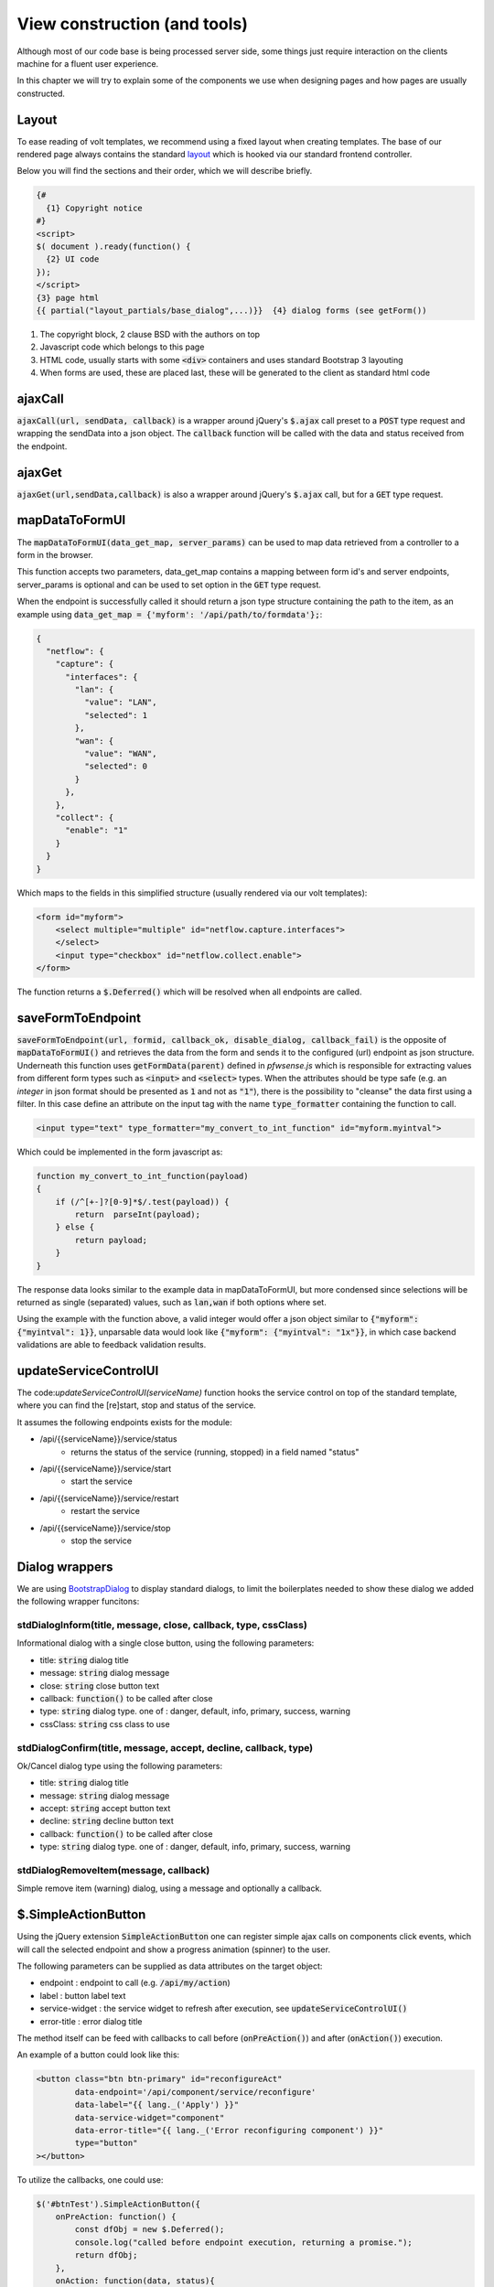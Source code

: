 ==============================
View construction (and tools)
==============================

Although most of our code base is being processed server side, some things just require interaction on the
clients machine for a fluent user experience.

In this chapter we will try to explain some of the components we use when designing pages and how pages are usually constructed.

--------------------------
Layout
--------------------------

To ease reading of volt templates, we recommend using a fixed layout when creating templates.
The base of our rendered page always contains the standard `layout <https://github.com/pfwsense/core/blob/master/src/pfwsense/mvc/app/views/layouts/default.volt>`__
which is hooked via our standard frontend controller.

Below you will find the sections and their order, which we will describe briefly.

.. code-block:: html

    {#
      {1} Copyright notice
    #}
    <script>
    $( document ).ready(function() {
      {2} UI code
    });
    </script>
    {3} page html
    {{ partial("layout_partials/base_dialog",...)}}  {4} dialog forms (see getForm())


#.   The copyright block, 2 clause BSD with the authors on top
#.   Javascript code which belongs to this page
#.   HTML code, usually starts with some :code:`<div>` containers and uses standard Bootstrap 3 layouting
#.   When forms are used, these are placed last, these will be generated to the client as standard html code


----------------------------
ajaxCall
----------------------------

:code:`ajaxCall(url, sendData, callback)` is a wrapper around jQuery's :code:`$.ajax` call preset to a :code:`POST` type
request and wrapping the sendData into a json object.
The :code:`callback` function will be called with the data and status received from the endpoint.



.. code-block:: javascript
    :name: ajaxCall
    :caption: example usage

    ajaxCall('/api/monit/status/get/xml', {}, function(data, status) {
        console.log(data)
    });


----------------------------
ajaxGet
----------------------------

:code:`ajaxGet(url,sendData,callback)` is also a wrapper around jQuery's :code:`$.ajax` call, but for a :code:`GET` type
request.

.. code-block:: javascript
    :name: ajaxGet
    :caption: example usage

    ajaxGet('/api/diagnostics/interface/getInterfaceNames', {}, function(data, status) {
        console.log(data);
    });


----------------------------
mapDataToFormUI
----------------------------

The :code:`mapDataToFormUI(data_get_map, server_params)` can be used to map data retrieved from a controller to a
form in the browser.

This function accepts two parameters, data_get_map contains a mapping between form id's and server endpoints, server_params
is optional and can be used to set option in the :code:`GET` type request.

When the endpoint is successfully called it should return a json type structure containing the path to the item, as an
example using :code:`data_get_map = {'myform': '/api/path/to/formdata'};`:


.. code-block:: json

    {
      "netflow": {
        "capture": {
          "interfaces": {
            "lan": {
              "value": "LAN",
              "selected": 1
            },
            "wan": {
              "value": "WAN",
              "selected": 0
            }
          },
        },
        "collect": {
          "enable": "1"
        }
      }
    }

Which maps to the fields in this simplified structure (usually rendered via our volt templates):

.. code-block:: html

    <form id="myform">
        <select multiple="multiple" id="netflow.capture.interfaces">
        </select>
        <input type="checkbox" id="netflow.collect.enable">
    </form>


The function returns a :code:`$.Deferred()` which will be resolved when all endpoints are called.

----------------------------
saveFormToEndpoint
----------------------------

:code:`saveFormToEndpoint(url, formid, callback_ok, disable_dialog, callback_fail)` is the opposite of :code:`mapDataToFormUI()`
and retrieves the data from the form and sends it to the configured (url) endpoint as json structure.
Underneath this function uses :code:`getFormData(parent)` defined in `pfwsense.js` which is responsible for extracting values from
different form types such as :code:`<input>` and :code:`<select>` types. When the attributes should be type safe
(e.g. an *integer* in json format should be presented as :code:`1` and not as :code:`"1"`),
there is the possibility to "cleanse" the data first using a filter.  In this case define an attribute on the input tag with the name :code:`type_formatter`
containing the function to call.


.. code-block:: html

    <input type="text" type_formatter="my_convert_to_int_function" id="myform.myintval">

Which could be implemented in the form javascript as:

.. code-block:: javascript

    function my_convert_to_int_function(payload)
    {
        if (/^[+-]?[0-9]*$/.test(payload)) {
            return  parseInt(payload);
        } else {
            return payload;
        }
    }

The response data looks similar to the example data in mapDataToFormUI, but more condensed since selections will
be returned as single (separated) values, such as :code:`lan,wan` if both options where set.

Using the example with the function above, a valid integer would offer a json object similar to :code:`{"myform": {"myintval": 1}}`,
unparsable data would look like :code:`{"myform": {"myintval": "1x"}}`, in which case backend validations are able to feedback validation results.


----------------------------
updateServiceControlUI
----------------------------

The code:`updateServiceControlUI(serviceName)` function hooks the service control on top of the standard template, where you can find
the [re]start, stop and status of the service.

It assumes the following endpoints exists for the module:

* /api/{{serviceName}}/service/status
    * returns the status of the service (running, stopped) in a field named "status"
* /api/{{serviceName}}/service/start
    * start the service
* /api/{{serviceName}}/service/restart
    * restart the service
* /api/{{serviceName}}/service/stop
    * stop the service


----------------------------
Dialog wrappers
----------------------------

We are using `BootstrapDialog <https://nakupanda.github.io/bootstrap3-dialog/>`__ to display standard dialogs, to limit
the boilerplates needed to show these dialog we added the following wrapper funcitons:


stdDialogInform(title, message, close, callback, type, cssClass)
..............................................................................................

Informational dialog with a single close button, using the following parameters:

*   title: :code:`string` dialog title
*   message: :code:`string` dialog message
*   close:  :code:`string` close button text
*   callback: :code:`function()` to be called after close
*   type: :code:`string` dialog type. one of : danger, default, info, primary, success, warning
*   cssClass: :code:`string`  css class to use


stdDialogConfirm(title, message, accept, decline, callback, type)
..............................................................................................

Ok/Cancel dialog type using the following parameters:

*   title: :code:`string` dialog title
*   message: :code:`string` dialog message
*   accept:  :code:`string` accept button text
*   decline:  :code:`string` decline button text
*   callback: :code:`function()` to be called after close
*   type: :code:`string` dialog type. one of : danger, default, info, primary, success, warning



stdDialogRemoveItem(message, callback)
..............................................................................................

Simple remove item (warning) dialog, using a message and optionally a callback.

----------------------------
$.SimpleActionButton
----------------------------

Using the jQuery extension :code:`SimpleActionButton` one can register simple ajax calls on components click events, which
will call the selected endpoint and show a progress animation (spinner) to the user.

The following parameters can be supplied as data attributes on the target object:

* endpoint : endpoint to call (e.g. :code:`/api/my/action`)
* label : button label text
* service-widget : the service widget to refresh after execution, see :code:`updateServiceControlUI()`
* error-title : error dialog title

The method itself can be feed with callbacks to call before (:code:`onPreAction()`) and after (:code:`onAction()`) execution.

An example of a button could look like this:

.. code-block:: html

    <button class="btn btn-primary" id="reconfigureAct"
            data-endpoint='/api/component/service/reconfigure'
            data-label="{{ lang._('Apply') }}"
            data-service-widget="component"
            data-error-title="{{ lang._('Error reconfiguring component') }}"
            type="button"
    ></button>

To utilize the callbacks, one could use:

.. code-block:: html

    $('#btnTest').SimpleActionButton({
        onPreAction: function() {
            const dfObj = new $.Deferred();
            console.log("called before endpoint execution, returning a promise.");
            return dfObj;
        },
        onAction: function(data, status){
            console.log("action has been executed.");
        }
    });


----------------------------
$.UIBootgrid
----------------------------

The UIBootgrid jQuery extension is a wrappper around a slightly modified `jquery-bootgrid <http://www.jquery-bootgrid.com/>`__
component, the pattern we implement with our wrapper is inspired by `this <http://www.jquery-bootgrid.com/Examples#command-buttons>`__ example.


Defining the html table is best explained in the jquery-bootgrid examples, our wrapper eases the implementation of the javascript code.

The minimal implementation contains a reference to the search endpoint which should return a json resultset containing :code:`rows`
and pagination data (:code:`current`, :code:`rowCount`, :code:`total`).

.. code-block:: html

  $("#my_grid").UIBootgrid(
      {   search:'/api/path/to/search',
          get:'/api/path/to/get',
          set:'/api/path/to/set',
          add:'/api/path/to/add',
          del:'/api/path/to/del',
          toggle:'/api/path/to/toggle',
          info:'/api/path/to/info'
      }
  );


The other optional endpoints are either used to populate a form, as defined in the :code:`data-editDialog` property on the table or
can be used to feed actions, such as **set** (set new values, return validation errors), **add** a new record, **del**  an existing record
or **toggle** if the record should be enabled or disabled.  :code:`info` endpoints are not used very often (and can safely be omitted), these are mainly intended as simple trigger to display an info dialog.


A full example of a basic grid is available in our  :doc:`../examples/using_grids` example

In some cases the developer wants to signal the user about the fact that changes need to be applied in order to be active, for this scenario one can use the :code:`data-editAlert`
property of the table, which offers the ability to show an alert after changes. Below example would be shown when the table tag contains :code:`data-editAlert="exampleChangeMessage"`

.. code-block:: html

    <div id="exampleChangeMessage" class="alert alert-info" style="display: none" role="alert">
        {{ lang._('After changing settings, please remember to apply them with the button below') }}
    </div>


.. Tip::

    You can access the general settings of the jquery-bootgrid plugin using the :code:`options` property, which can be convenient when you would like to change
    requests or responses as being exchanged with the server. The available options are described `here <http://www.jquery-bootgrid.com/Documentation#table>`__


PFWsense settings
.......................

We added a couple of settings to the list, which help to extend our plugin a bit more easily. Below we will explain which settings (within the options tag) are added by us:

*   useRequestHandlerOnGet

    *   Boolean value which enables the use of the request handler when a :code:`get` request is executed ot fetch data for the dialog. This can be used to add parameters to the request.

*   onBeforeRenderDialog

    *   function handler which will be called before an edit dialog is being displayed, can be used to change the otherwise static dialogs. Should return a $.Deferred() object. (e.g. :code:`return (new $.Deferred()).resolve();`)


Formatters
.......................

Formatters can be used in the grid heading to choose the presentation of an attribute, we include a couple of standard formatters which are:

*   commands (commands list, edit,copy and delete)
*   commandsWithInfo (same as commands, but with an info button as well)
*   rowtoggle (show enabled status and act as toggle button)
*   boolean (show boolean value)



Visible columns
......................

jquery-bootgrid offers the ability to add columns which are not visible by default using the :code:`data-visible` tag. When
using our wrapper, these can be used to set defaults as well,
but the users last selection is also recorded in its local browser storage as well as the number of results shown in the grid when opening the same page again.

